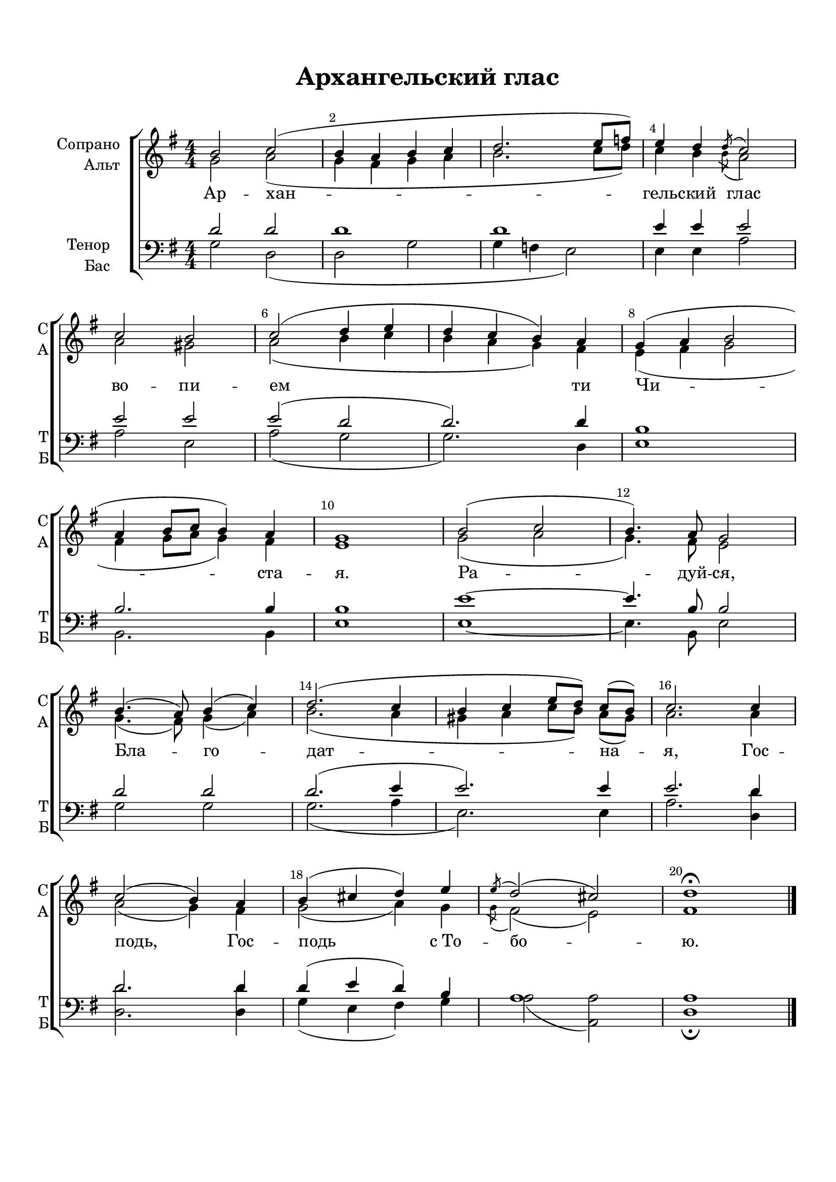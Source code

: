 \version "2.24.2"

% закомментируйте строку ниже, чтобы получался pdf с навигацией
%#(ly:set-option 'point-and-click #f)
#(ly:set-option 'midi-extension "mid")
#(ly:set-option 'embed-source-code #t) % внедряем исходник как аттач к pdf
#(set-default-paper-size "a4")
%#(set-global-staff-size 18)

\header {
  title = "Архангельский глас"
  composer = " "
  % Удалить строку версии LilyPond 
  tagline = ##f
}


abr = { \break }
%abr = \tag #'BR { \break }
%abr = {}

pbr = { \pageBreak }
%pbr = {}

breathes = { \once \override BreathingSign.text = \markup { \musicglyph #"scripts.tickmark" } \breathe }


melon = { \set melismaBusyProperties = #'() }
meloff = { \unset melismaBusyProperties }
solo = ^\markup\italic"Соло"
tutti =  ^\markup\italic"tutti"

co = \cadenzaOn
cof = \cadenzaOff
cb = { \cadenzaOff \bar "||" }
cbr = { \bar "" }
cbar = { \cadenzaOff \bar "|" \cadenzaOn }
stemOff = { \hide Staff.Stem }
nat = { \once \hide Accidental }
%stemOn = { \unHideNotes Staff.Stem }

% alternative breathe
breathes = { \once \override BreathingSign.text = \markup { \musicglyph #"scripts.tickmark" } \breathe }

% alternative partial - for repeats
partiall = { \set Timing.measurePosition = #(ly:make-moment -1/4) }

% compress multi-measure rests
multirests = { \override MultiMeasureRest.expand-limit = #1 \set Score.skipBars = ##t }

% mark with numbers in squares
squaremarks = {  \set Score.rehearsalMarkFormatter = #format-mark-box-numbers }

% move dynamics a bit left (to be not up/under the note, but before)
placeDynamicsLeft = { \override DynamicText.X-offset = #-2.5 }

%make visible number of every 2-nd bar
secondbar = {
  \override Score.BarNumber.break-visibility = #end-of-line-invisible
  \override Score.BarNumber.X-offset = #1
  \override Score.BarNumber.self-alignment-X = #LEFT
  \set Score.barNumberVisibility = #(every-nth-bar-number-visible 2)
}

global = {
  \numericTimeSignature
  \secondbar
  \multirests
  \placeDynamicsLeft
  
  \key g\major
  \time 4/4
}

sopvoice = \relative c'' {
  \global
  \dynamicUp
  \autoBeamOff
  b2 c( |
  b4 a b c |
  d2. e8[ f]) |
  e4 d \acciaccatura d8 c2 | \abr
  
  c2 b |
  c( d4 e d c b) a |
  g( a b2 | \abr
  
  a4 b8[ c] b4) a4 |
  g1 |
  b2( c |
  b4.) a8 g2 | \abr
  
  b4.( a8) b4( c) |
  d2.( c4 |
  b c e8[ d]) c[( b]) |
  c2. c4 | \abr
  
  c2( b4) a |
  b( cis d) e |
  \acciaccatura e8 d2( cis) |
  d1\fermata \bar "|."
}


altvoice = \relative c'' {
  \global
  \dynamicUp
  \autoBeamOff
  g2 a( |
  g4 fis g a |
  b2. c8[ d]) |
  c4 b \acciaccatura b8 a2 |
  
  a2 gis |
  a2( b4 c |
  b a g) fis |
  e4( fis g2 |
  fis4 g8[ a] g4) fis4 |
  e1 |
  g2( a |
  g4.) fis8 e2 |
  g4.( fis8) g4( a) |
  b2.( a4 |
  gis a c8[ b]) a[( gis]) |
  a2. a4 |
  a2( g4) fis |
  g2( a4) g |
  \acciaccatura g8 fis2( e) |
  fis1
  
}


tenorvoice = \relative c' {
  \global
  \dynamicUp
  \autoBeamOff
  d2 d |
  d1 |
  d1 |
  e4 4 2 |
  
  e2 2 |
  e2( d |
  d2.) d4 |
  b1 |
  
  b2. b4 |
  b1 |
  e1~ |
  4. b8 b2 |
  
  d2 d |
  d2. ( e4 |
  e2.) e4 |
  e2. d4 |
  
  d2. d4 |
  d4( e d) b |
  a1 |
  a
}


bassvoice = \relative c' {
  \global
  \dynamicUp
  \autoBeamOff
  g2 d2( |
  d2 g |
  g4 f e2) |
  e4 e a2 |
  
  a2 e |
  a( g |
  g2.) d4 |
  e1 |
  
  b2. b4 |
  e1 |
  e1~ |
  4. b8 e2 |
  
  g2 g |
  g2.( a4 |
  e2.) e4 |
  a2.
  
  <d d,>4 |
  q2. q4 
  g,4( e fis) g |
  a2( <a a,>) |
  d,1
 \fermata}

lyricscore = \lyricmode {
  Ар -- хан -- гель -- ский глас
  во -- пи -- ем ти Чи --
  ста -- я. Ра -- дуй -- ся,
  Бла -- го -- дат -- на -- я,
  Гос -- подь, Гос -- подь с_То -- бо -- ю.
}


\bookpart {
  \paper {
    top-margin = 15
    left-margin = 15
    right-margin = 10
    bottom-margin = 15
    indent = 20
    ragged-bottom = ##f
    %  system-separator-markup = \slashSeparator
    
  }
  \score {
    %  \transpose c bes {
    %  \removeWithTag #'BR
    \new ChoirStaff <<
      \new Staff = "upstaff" \with {
        instrumentName = \markup { \right-column { "Сопрано" "Альт"  } }
        shortInstrumentName = \markup { \right-column { "С" "А"  } }
        midiInstrument = "voice oohs"
        %        \consists Merge_rests_engraver
        %        \RemoveEmptyStaves
      } <<
        \new Voice = "soprano" { \voiceOne \sopvoice }
        \new Voice  = "alto" { \voiceTwo \altvoice }
      >> 
      
      \new Lyrics \lyricsto "soprano" { \lyricscore }
      % alternative lyrics above up staff
      %\new Lyrics \with {alignAboveContext = "upstaff"} \lyricsto "soprano" \lyricst
      
      \new Staff = "downstaff" \with {
        instrumentName = \markup { \right-column { "Тенор" "Бас" } }
        shortInstrumentName = \markup { \right-column { "Т" "Б" } }
        midiInstrument = "voice oohs"
      } <<
        \new Voice = "tenor" { \voiceOne \clef bass \tenorvoice }
        \new Voice = "bass" { \voiceTwo \bassvoice }
      >>
    >>
    %  }  % transposeµ
    \layout {
      %    #(layout-set-staff-size 20)
      \context {
        \Score
      }
      \context {
        \Staff
        %        \RemoveEmptyStaves
        \RemoveAllEmptyStaves
        \consists Merge_rests_engraver
      }
      %Metronome_mark_engraver
    }
    \midi {
      \tempo 4=90
    }
  }
}
